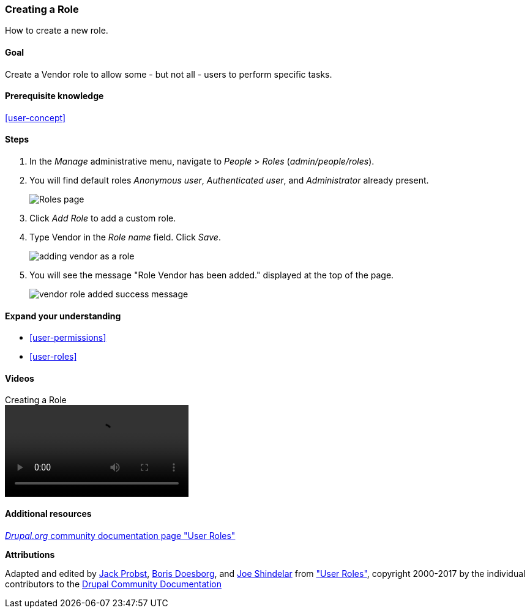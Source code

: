 [[user-new-role]]

=== Creating a Role

[role="summary"]
How to create a new role.

(((User role,creating)))
(((Role,creating)))
(((Role,anonymous user)))
(((Role,authenticated user)))
(((Role,administrator)))

==== Goal

Create a Vendor role to allow some - but not all - users to perform specific
tasks.

==== Prerequisite knowledge

<<user-concept>>

// ==== Site prerequisites

==== Steps

. In the _Manage_ administrative menu, navigate to _People_ > _Roles_
(_admin/people/roles_).

. You will find default roles _Anonymous user_,
_Authenticated user_, and _Administrator_ already present.
+
--
// Roles page (admin/people/roles).
image:images/user-new-role-roles-page.png["Roles page"]
--

. Click _Add Role_ to add a custom role.

. Type Vendor in the _Role name_ field. Click _Save_.
+
--
// Add role page (admin/people/roles/add).
image:images/user-new-role-add-role.png["adding vendor as a role"]
--

. You will see the message "Role Vendor has been added." displayed at the top
of the page.
+
--
// Confirmation message after adding new role.
image:images/user-new-role-confirm.png["vendor role added success message"]
--

==== Expand your understanding

* <<user-permissions>>
* <<user-roles>>

//==== Related concepts

==== Videos

// Video from Drupalize.Me.
video::https://www.youtube-nocookie.com/embed/JdNxJKWAi8Q[title="Creating a Role"]

==== Additional resources

https://www.drupal.org/node/1803614[_Drupal.org_ community documentation page "User Roles"]


*Attributions*


Adapted and edited by https://www.drupal.org/u/JackProbst[Jack Probst],
https://www.drupal.org/u/batigolix[Boris Doesborg], and
https://www.drupal.org/u/eojthebrave[Joe Shindelar] from
https://www.drupal.org/node/1803614["User Roles"], copyright 2000-2017 by the
individual contributors to the https://www.drupal.org/documentation[Drupal
Community Documentation]
